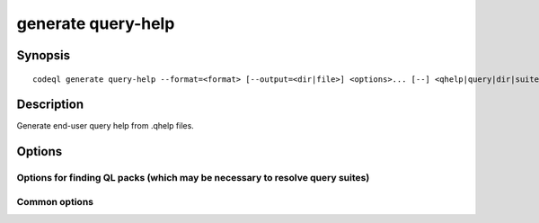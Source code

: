 generate query-help
===================

.. BEWARE THIS IS A GENERATED FILE
   com.semmle.codeql.doc.Codeql2Rst --detail=ADVANCED --output=documentation/restructuredtext/codeql/codeql-cli/commands

Synopsis
--------

::

  codeql generate query-help --format=<format> [--output=<dir|file>] <options>... [--] <qhelp|query|dir|suite>...

Description
-----------

Generate end-user query help from .qhelp files.

Options
-------

.. program:: codeql generate query-help

.. option:: <qhelp|query|dir|suite>...

   [Mandatory] Query help files to render. Each argument is one of:

   * A .qhelp file to render.

   * A .ql file with a corresponding .qhelp file to render.

   * A directory that will be searched recursively for .ql files with
     corresponding .qhelp files.

   * A .qls file that defines a particular set of queries.

   * The basename of a "well-known" .qls file exported by one of the
     installed QL packs.

.. option:: --format=<format>

   [Mandatory] The format in which to render the documentation.

   Currently, must always have the value ``markdown``. Other options may
   be offered in the future.

.. option:: -o, --output=<dir|file>

   A path to write the rendered documentation to. Usually this is a
   directory into which the rendered output will be written.

   If only a single .qhelp or .ql file is provided, and no directory
   exists at the output path, the output will be written to a single file
   at that path.

   If no output path is provided, only a single .qhelp or .ql file will
   be accepted, and the output will be written to stdout.

   If an output directory is used, filenames *within* the output
   directory will be derived from the .qhelp file names.

.. option:: --warnings=<mode>

   How to handle warnings from the query help renderer. One of:

   ``hide``: Suppress warnings.

   ``show`` (default): Print warnings but continue with rendering.

   ``error``: Treat warnings as errors.

Options for finding QL packs (which may be necessary to resolve query suites)
~~~~~~~~~~~~~~~~~~~~~~~~~~~~~~~~~~~~~~~~~~~~~~~~~~~~~~~~~~~~~~~~~~~~~~~~~~~~~

.. option:: --search-path=<dir>[:<dir>...]

   A list of directories under which QL packs may be found. Each
   directory can either be a QL pack (or bundle of packs containing a
   ``.codeqlmanifest.json`` file at the root) or the immediate parent of
   one or more such directories.

   If the path contains more than directory, their order defines
   precedence between them: when a pack name that must be resolved is
   matched in more than one of the directory trees, the one given first
   wins.

   Pointing this at a checkout of the open-source CodeQL repository ought
   to work when querying one of the languages that live there.

   If you have have checked out the CodeQL reposity as a sibling of the
   unpacked CodeQL toolchain, you don't need to give this option; such
   sibling directories will always be searched for QL packs that cannot
   be found otherwise. (If this default does not work, it is strongly
   recommended to set up ``--search-path`` once and for all in a per-user
   configuration file).

   (Note: On Windows the path separator is ``;``).

.. option:: --additional-packs=<dir>[:<dir>...]

   If this list of directories is given, they will be searched for packs
   before the ones in ``--search-path``. The order between these doesn't
   matter; it is an error if a pack name is found in two different places
   through this list.

   This is useful if you're temporarily developing a new version of a
   pack that also appears in the default path. On the other hand it is
   *not recommended* to override this option in a config file; some
   internal actions will add this option on the fly, overriding any
   configured value.

   (Note: On Windows the path separator is ``;``).

Common options
~~~~~~~~~~~~~~

.. option:: -h, --help

   Show this help text.

.. option:: -J=<opt>

   [Advanced] Give option to the JVM running the command.

   (Beware that options containing spaces will not be handled correctly.)

.. option:: -v, --verbose

   Incrementally increase the number of progress messages printed.

.. option:: -q, --quiet

   Incrementally decrease the number of progress messages printed.

.. option:: --verbosity=<level>

   [Advanced] Explicitly set the verbosity level to one of errors,
   warnings, progress, progress+, progress++, progress+++. Overrides
   ``-v`` and ``-q``.

.. option:: --logdir=<dir>

   [Advanced] Write detailed logs to one or more files in the given
   directory, with generated names that include timestamps and the name
   of the running subcommand.

   (To write a log file with a name you have full control over, instead
   give ``--log-to-stderr`` and redirect stderr as desired.)

